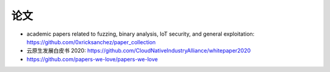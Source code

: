 论文
####

* academic papers related to fuzzing, binary analysis, IoT security, and general exploitation: https://github.com/0xricksanchez/paper_collection
* 云原生发展白皮书 2020: https://github.com/CloudNativeIndustryAlliance/whitepaper2020
* https://github.com/papers-we-love/papers-we-love
